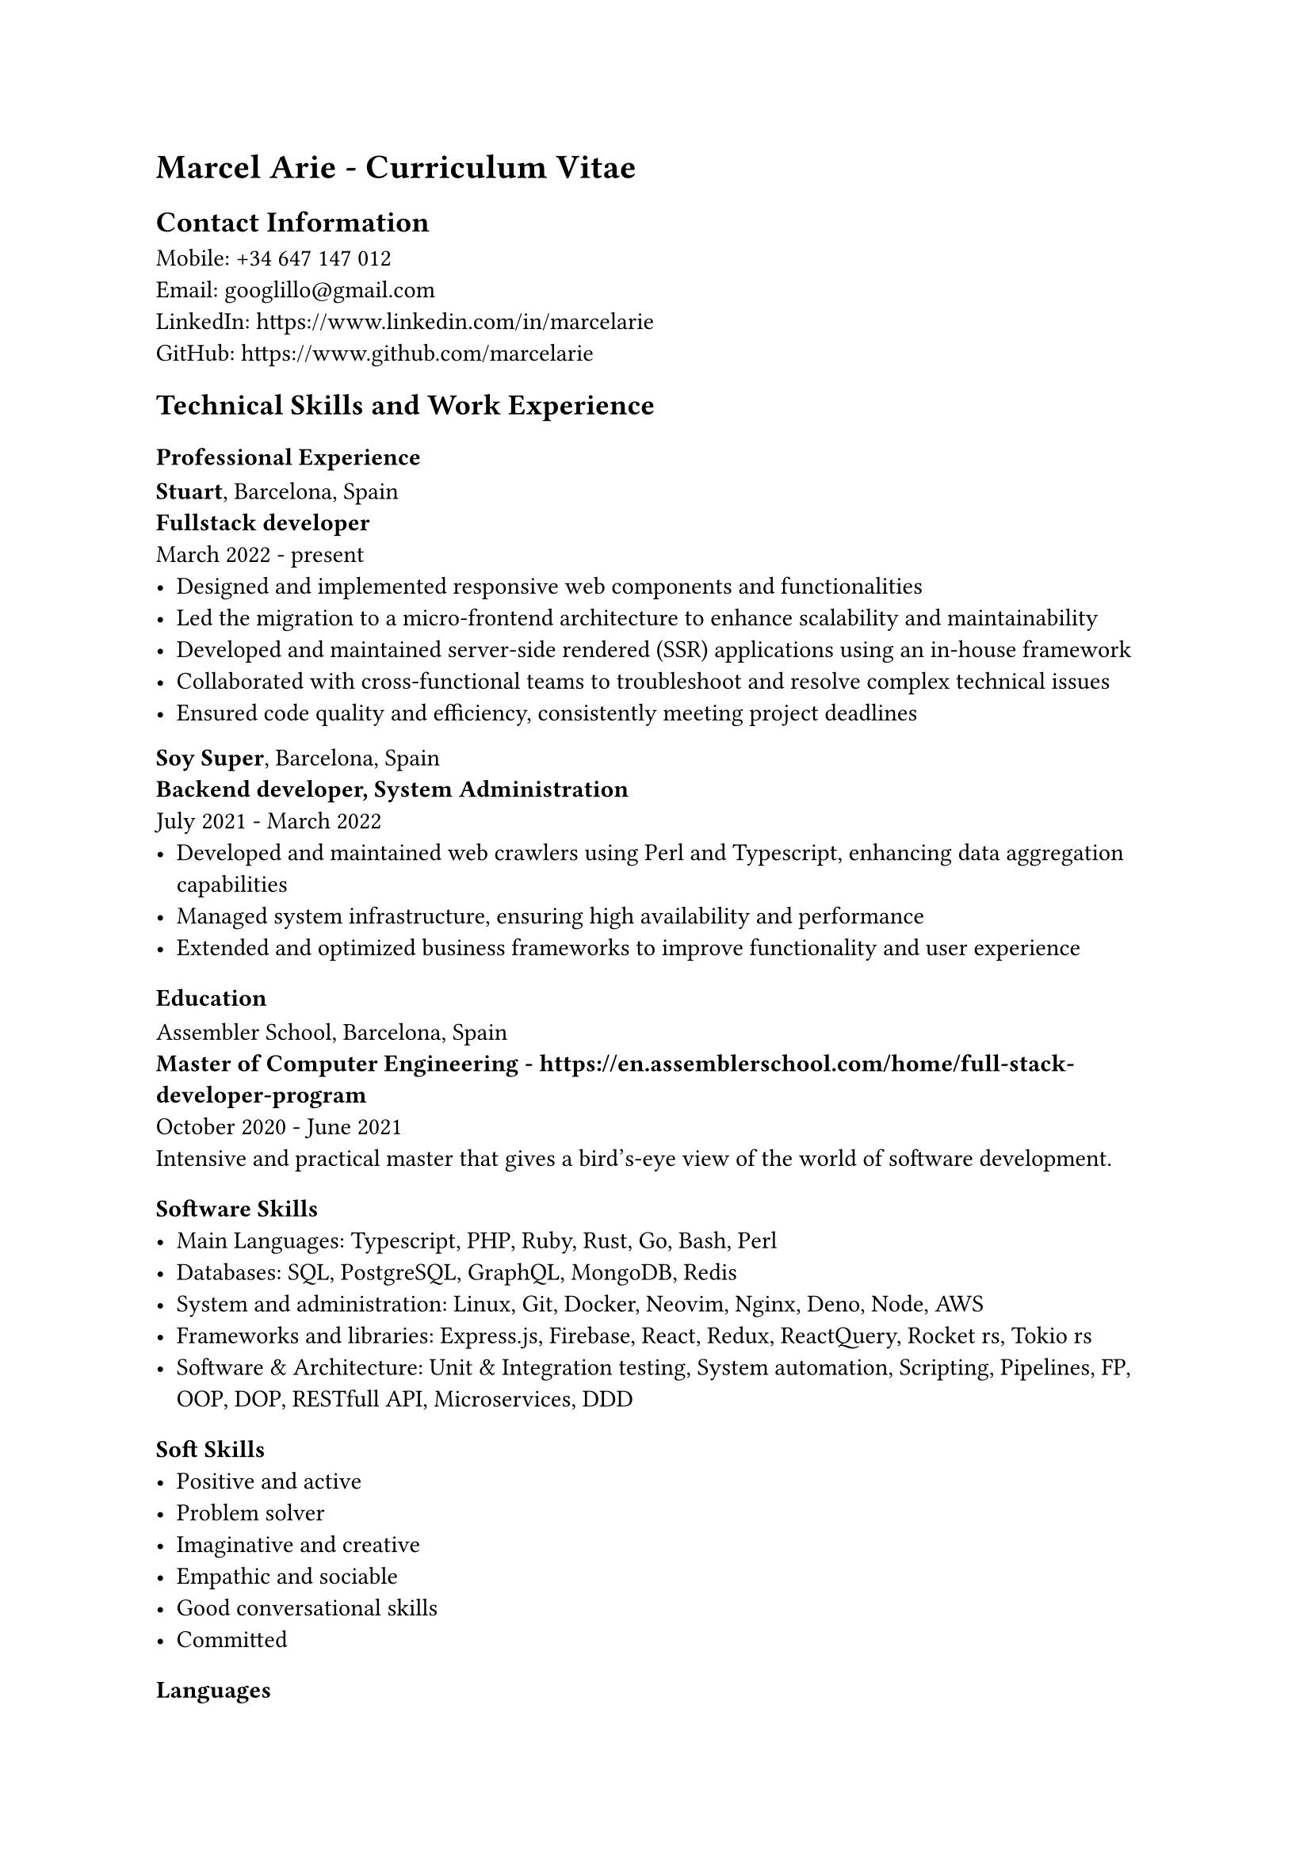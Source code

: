= Marcel Arie - Curriculum Vitae
== Contact Information
Mobile: +34 647 147 012 \
Email: #link("googlillo@gmail.com") \
LinkedIn: #link("https://www.linkedin.com/in/marcelarie") \
GitHub: #link("https://www.github.com/marcelarie") \

== Technical Skills and Work Experience
=== Professional Experience
*Stuart*, Barcelona, Spain \
*Fullstack developer* \
March 2022 - present \
- Designed and implemented responsive web components and functionalities \
- Led the migration to a micro-frontend architecture to enhance scalability and maintainability \
- Developed and maintained server-side rendered (SSR) applications using an in-house framework \
- Collaborated with cross-functional teams to troubleshoot and resolve complex technical issues \
- Ensured code quality and efficiency, consistently meeting project deadlines \

*Soy Super*, Barcelona, Spain \
*Backend developer, System Administration* \
July 2021 - March 2022 \
- Developed and maintained web crawlers using Perl and Typescript, enhancing data aggregation capabilities \
- Managed system infrastructure, ensuring high availability and performance \
- Extended and optimized business frameworks to improve functionality and user experience \

=== Education
Assembler School, Barcelona, Spain \
*Master of Computer Engineering - #link("https://en.assemblerschool.com/home/full-stack-developer-program")* \
October 2020 - June 2021 \
Intensive and practical master that gives a bird's-eye view of the world of software development.

=== Software Skills
- Main Languages: Typescript, PHP, Ruby, Rust, Go, Bash, Perl \
- Databases: SQL, PostgreSQL, GraphQL, MongoDB, Redis \
- System and administration: Linux, Git, Docker, Neovim, Nginx, Deno, Node, AWS \
- Frameworks and libraries: Express.js, Firebase, React, Redux, ReactQuery, Rocket rs, Tokio rs \
- Software & Architecture: Unit & Integration testing, System automation, Scripting, Pipelines, FP, OOP, DOP, RESTfull API, Microservices, DDD \

=== Soft Skills
- Positive and active \
- Problem solver \
- Imaginative and creative \
- Empathic and sociable \
- Good conversational skills \
- Committed \

=== Languages
- English: Professional Proficiency \
- Spanish: Native \
- Catalan: Native \

=== Activities and Interests
- Running, Gymnastic rings, Climbing \
- Linux, Cryptos, System Administration, Keyboards, Plugins \
- Cinema, specially enthusiastic about Korean and German films \
